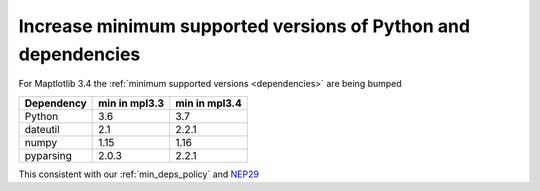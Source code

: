 Increase minimum supported versions of Python and dependencies
~~~~~~~~~~~~~~~~~~~~~~~~~~~~~~~~~~~~~~~~~~~~~~~~~~~~~~~~~~~~~~


For Maptlotlib 3.4 the :ref:`minimum supported versions <dependencies>`
are being bumped

+------------+-----------------+---------------+
| Dependency |  min in mpl3.3  | min in mpl3.4 |
+============+=================+===============+
|   Python   |       3.6       |      3.7      |
+------------+-----------------+---------------+
|  dateutil  |       2.1       |     2.2.1     |
+------------+-----------------+---------------+
|   numpy    |      1.15       |     1.16      |
+------------+-----------------+---------------+
| pyparsing  |      2.0.3      |     2.2.1     |
+------------+-----------------+---------------+


This consistent with our :ref:`min_deps_policy` and `NEP29
<https://numpy.org/neps/nep-0029-deprecation_policy.html>`__
